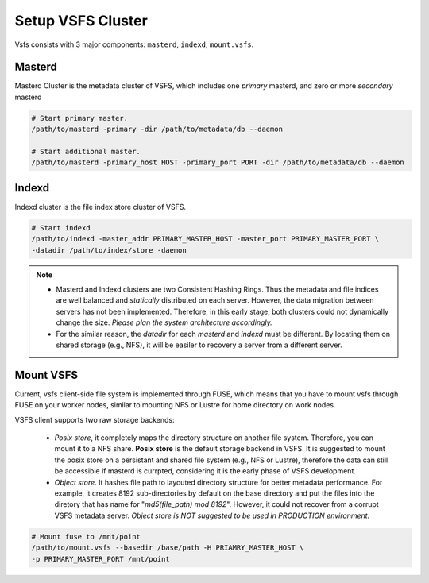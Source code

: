 Setup VSFS Cluster
==================

Vsfs consists with 3 major components: ``masterd``, ``indexd``, ``mount.vsfs``.

Masterd
--------

Masterd Cluster is the metadata cluster of VSFS, which includes one *primary*
masterd, and zero or more *secondary* masterd

.. code-block:: sh

    # Start primary master.
    /path/to/masterd -primary -dir /path/to/metadata/db --daemon

    # Start additional master.
    /path/to/masterd -primary_host HOST -primary_port PORT -dir /path/to/metadata/db --daemon

Indexd
-------

Indexd cluster is the file index store cluster of VSFS.

.. code-block:: sh

    # Start indexd
    /path/to/indexd -master_addr PRIMARY_MASTER_HOST -master_port PRIMARY_MASTER_PORT \
    -datadir /path/to/index/store -daemon


.. note::
    * Masterd and Indexd clusters are two Consistent Hashing Rings. Thus the
      metadata and file indices are well balanced and *statically* distributed
      on each server. However, the data migration between servers has not been
      implemented. Therefore, in this early stage, both clusters could not
      dynamically change the size. *Please plan the system architecture
      accordingly.*
    * For the similar reason, the `datadir` for each `masterd` and `indexd` must
      be different. By locating them on shared storage (e.g., NFS), it will be
      easiler to recovery a server from a different server.

Mount VSFS
----------

Current, vsfs client-side file system is implemented through FUSE, which means
that you have to mount vsfs through FUSE on your worker nodes, similar to
mounting NFS or Lustre for home directory on work nodes.

VSFS client supports two raw storage backends:

 * `Posix store`, it completely maps the directory structure on another file
   system. Therefore, you can mount it to a NFS share. **Posix store** is the
   default storage backend in VSFS. It is suggested to mount the posix store on
   a persistant and shared file system (e.g., NFS or Lustre), therefore the data
   can still be accessible if masterd is currpted, considering it is the early
   phase of VSFS development.
 * `Object store`. It hashes file path to layouted directory structure for
   better metadata performance. For example, it creates 8192 sub-directories by
   default on the base directory and put the files into the diretory that has
   name for "`md5(file_path) mod 8192`". However, it could not recover from a corrupt
   VSFS metadata server. *Object store is NOT suggested to be used in
   PRODUCTION environment.*

.. code-block:: sh

    # Mount fuse to /mnt/point
    /path/to/mount.vsfs --basedir /base/path -H PRIAMRY_MASTER_HOST \
    -p PRIMARY_MASTER_PORT /mnt/point
